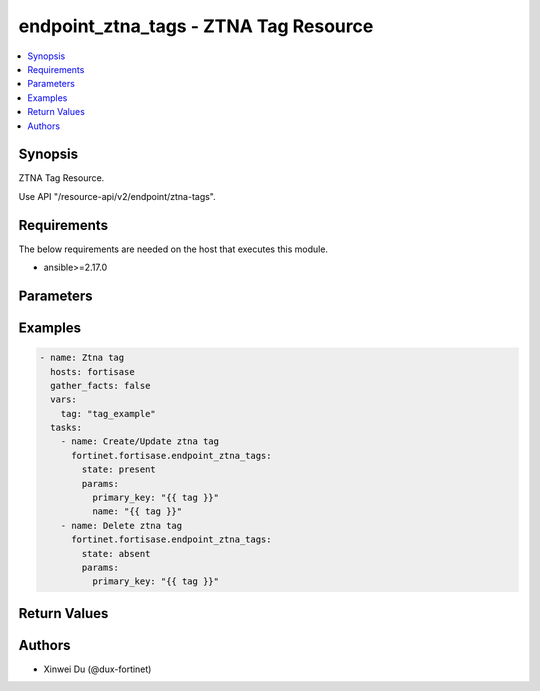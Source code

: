 endpoint_ztna_tags - ZTNA Tag Resource
++++++++++++++++++++++++++++++++++++++

.. versionadded:: 1.0.0

.. contents::
   :local:
   :depth: 1

Synopsis
--------
ZTNA Tag Resource.

Use API "/resource-api/v2/endpoint/ztna-tags".

Requirements
------------

The below requirements are needed on the host that executes this module.

- ansible>=2.17.0


Parameters
----------
.. raw:: html

 <ul>
 <li><span class="li-head">state</span> The state of the module. "present" means create or update the resource, "absent" means delete the resource.<span class="li-normal">type: str</span><span class="li-normal">choices: ['present', 'absent']</span><span class="li-normal">default: present</span></li>
 <li><span class="li-head">force_behavior</span> Specify this option to force the method to use to interact with the resource.<span class="li-normal">type: str</span><span class="li-normal">choices: ['none', 'read', 'create', 'update', 'delete']</span><span class="li-normal">default: none</span></li>
 <li><span class="li-head">bypass_validation</span> Bypass validation of the module.<span class="li-normal">type: bool</span><span class="li-normal">default: False</span></li>
 <li><span class="li-head">params</span> The parameters of the module.<span class="li-required">[Required]</span><span class="li-normal">type: dict</span> <ul class="ul-self"> <li><span class="li-head">primary_key</span> <span class="li-required">[Required]</span><span class="li-normal">type: str</span></li>
 <li><span class="li-head">name</span> <span class="li-normal">type: str</span></li>
 </ul></li>
 </ul>



Examples
-------------

.. code-block:: yaml

  - name: Ztna tag
    hosts: fortisase
    gather_facts: false
    vars:
      tag: "tag_example"
    tasks:
      - name: Create/Update ztna tag
        fortinet.fortisase.endpoint_ztna_tags:
          state: present
          params:
            primary_key: "{{ tag }}"
            name: "{{ tag }}"
      - name: Delete ztna tag
        fortinet.fortisase.endpoint_ztna_tags:
          state: absent
          params:
            primary_key: "{{ tag }}"
  


Return Values
-------------
.. raw:: html

 <ul>
 <li><span class="li-head">http_code</span> <span class="li-normal">type: int</span><span class="li-normal">returned: always</span></li>
 <li><span class="li-head">response</span> <span class="li-normal">type: raw</span><span class="li-normal">returned: always</span></li>
 </ul>


Authors
-------

- Xinwei Du (@dux-fortinet)

